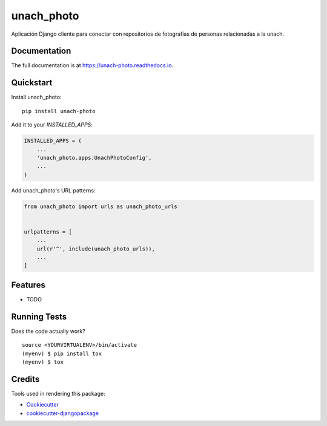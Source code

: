 =============================
unach_photo
=============================

.. image:: https://badge.fury.io/py/unach-photo.svg
    :target: https://badge.fury.io/py/unach-photo

.. image:: https://travis-ci.org/javierhuerta/unach-photo.svg?branch=master
    :target: https://travis-ci.org/javierhuerta/unach-photo

.. image:: https://codecov.io/gh/javierhuerta/unach-photo/branch/master/graph/badge.svg
    :target: https://codecov.io/gh/javierhuerta/unach-photo

Aplicación Django cliente para conectar con repositorios de fotografías de personas relacionadas a la unach.

Documentation
-------------

The full documentation is at https://unach-photo.readthedocs.io.

Quickstart
----------

Install unach_photo::

    pip install unach-photo

Add it to your `INSTALLED_APPS`:

.. code-block:: python

    INSTALLED_APPS = (
        ...
        'unach_photo.apps.UnachPhotoConfig',
        ...
    )

Add unach_photo's URL patterns:

.. code-block:: python

    from unach_photo import urls as unach_photo_urls


    urlpatterns = [
        ...
        url(r'^', include(unach_photo_urls)),
        ...
    ]

Features
--------

* TODO

Running Tests
-------------

Does the code actually work?

::

    source <YOURVIRTUALENV>/bin/activate
    (myenv) $ pip install tox
    (myenv) $ tox

Credits
-------

Tools used in rendering this package:

*  Cookiecutter_
*  `cookiecutter-djangopackage`_

.. _Cookiecutter: https://github.com/audreyr/cookiecutter
.. _`cookiecutter-djangopackage`: https://github.com/pydanny/cookiecutter-djangopackage
